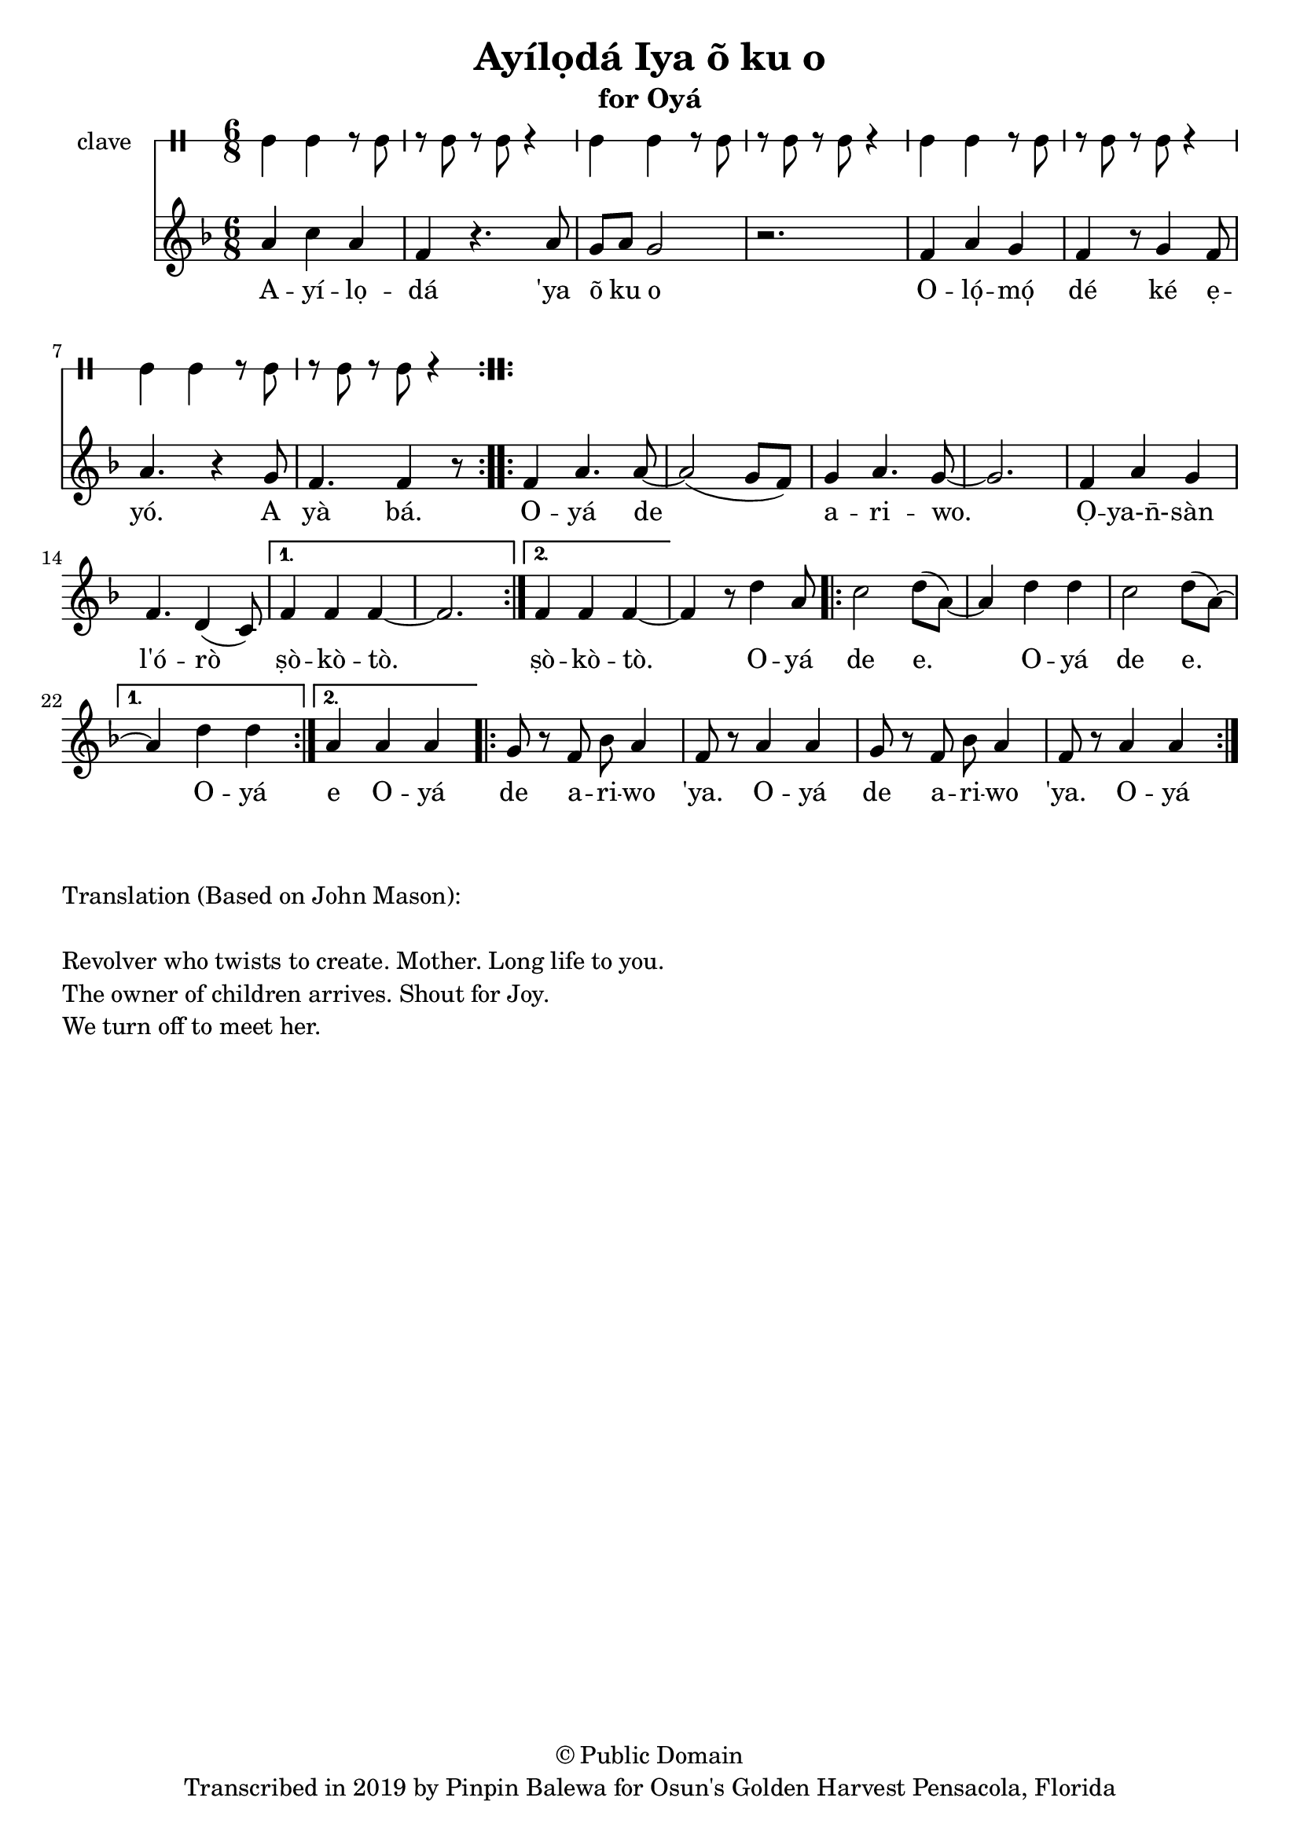 \version "2.18.2"

\header {
	title = "Ayílọdá Iya õ ku o"
	subtitle = "for Oyá"
	copyright = "© Public Domain"
	tagline = "Transcribed in 2019 by Pinpin Balewa for Osun's Golden Harvest Pensacola, Florida"
}

melody = \relative c'' {
  \clef treble
  \key f \major
  \time 6/8
  \set Score.voltaSpannerDuration = #(ly:make-moment 4/4)
	\new Voice = "words" {			
			\repeat volta 2 {
				a4 c a | f r4. a8 | g a g2 | r2. | % Ayílọdá 'ya õ ku o
				f4 a g | f r8 g4 f8 | a4. r4 g8 | % Olómọ dé ké ẹyó. A
				f4. f4 r8 | % yà bá.
			}			
			\repeat volta 2 {
				f4 a4. a8~ | a2( g8 f) | g4 a4. g8~ | g2. % Oyá de ariwo. 
				f4 a g | f4. d4( c8) | % Ọya-n̄-sàn l'órò
			}
			\alternative {
			  { f4 f f~ | f2. | } % ṣòkòtò
			  { f4 f f~ | f r8 d'4 a8 | } % ṣòkòtò. Oyá  
			}
			\repeat volta 2 {
				c2 d8( a~) | a4 d d | % de e Oyá 
				c2 d8( a~) | % de e 
			}
			\alternative {
			  { a4 d d |  } % Oyá
			  { a4 a a |  } % Oyá  
			}
			\repeat volta 2 {
				g8 r f bes a4 | f8 r a4 a | % de a -- ri -- wo 'ya. O -- yá 
				g8 r f bes a4 | f8 r a4 a | % de a -- ri -- wo 'ya. O -- yá 
			}
		}
}

text =  \lyricmode {
	A -- yí -- lọ -- dá 
	'ya õ ku o
	O -- ló̩ -- mó̩ dé ké ẹ -- yó.
	A yà bá.
	O -- yá de a -- ri -- wo. Ọ -- ya-n̄- -- sàn l'ó -- rò ṣò -- kò -- tò.
	ṣò -- kò -- tò.
	O -- yá de e. O -- yá de e.
	O -- yá 
	e O -- yá 
	de a -- ri -- wo 'ya.
	O -- yá 
	de a -- ri -- wo 'ya.
	O -- yá 
}

clavebeat = \drummode {
	cl4 cl r8 cl8 | r8 cl r cl r4 |
	cl4 cl r8 cl8 | r8 cl r cl r4 |
	cl4 cl r8 cl8 | r8 cl r cl r4 |
	cl4 cl r8 cl8 | r8 cl r cl r4 |
}

\score {
  <<
  	\new DrumStaff \with {
  		drumStyleTable = #timbales-style
  		\override StaffSymbol.line-count = #1
  	}
  		<<
  		\set Staff.instrumentName = #"clave"
		\clavebeat 
		>>
    \new Staff  {
    	\new Voice = "one" { \melody }
  	}
  	
    \new Lyrics \lyricsto "words" \text
  >>
}

\markup {
    \column {
        \line { \null }
        \line { Translation (Based on John Mason): }
        \line { \null }
        \line { Revolver who twists to create. Mother. Long life to you. }
        \line { The owner of children arrives. Shout for Joy. }
        \line { We turn off to meet her. }
    }
}